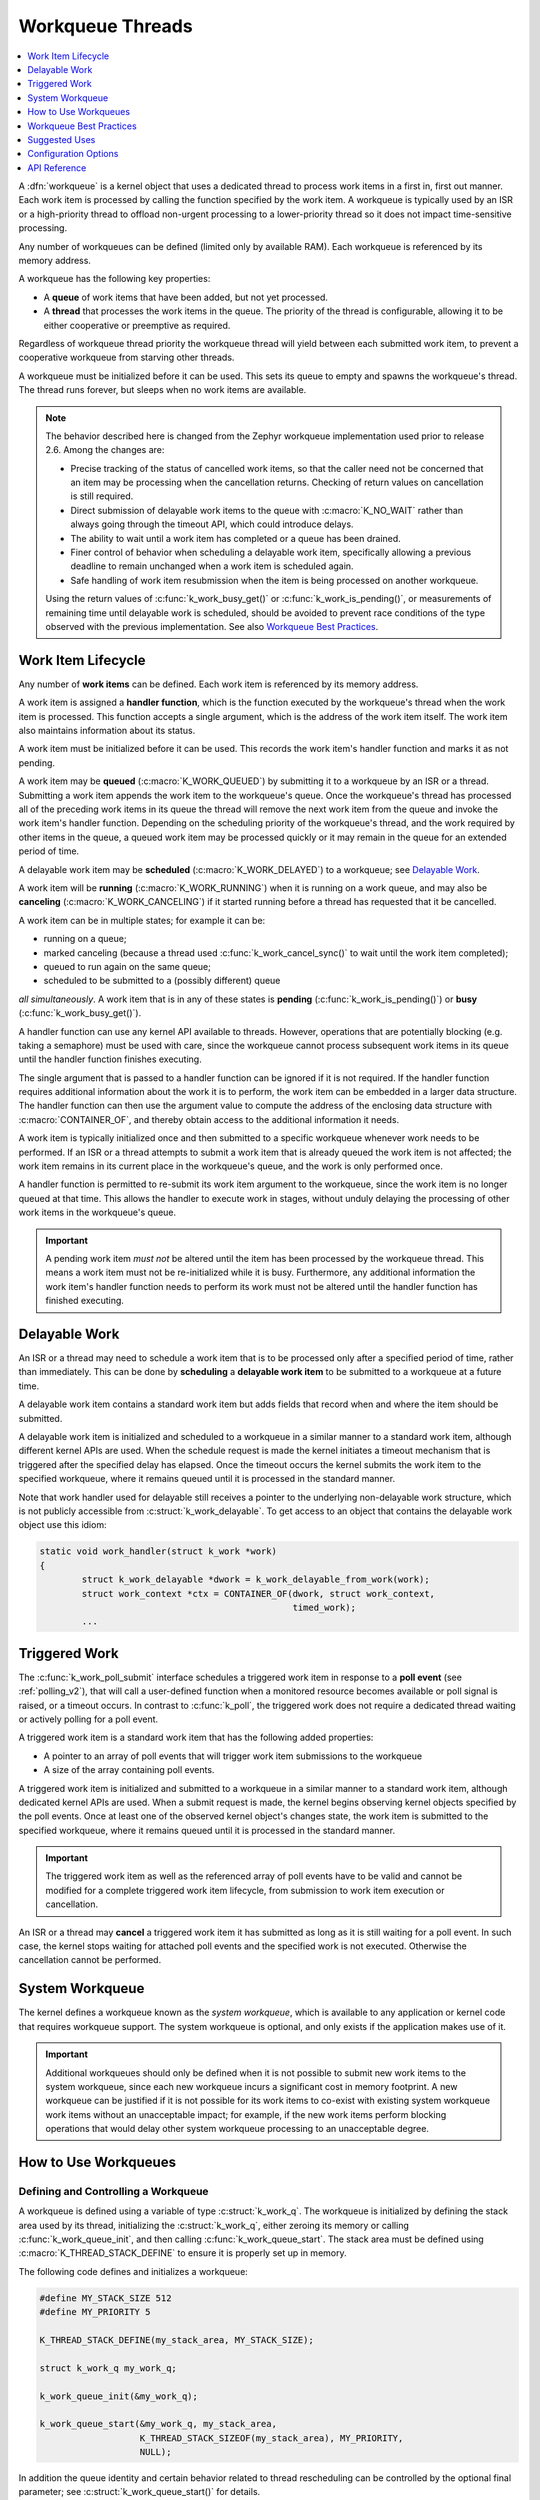 .. _workqueues_v2:

Workqueue Threads
#################

.. contents::
    :local:
    :depth: 1

A :dfn:`workqueue` is a kernel object that uses a dedicated thread to process
work items in a first in, first out manner. Each work item is processed by
calling the function specified by the work item. A workqueue is typically
used by an ISR or a high-priority thread to offload non-urgent processing
to a lower-priority thread so it does not impact time-sensitive processing.

Any number of workqueues can be defined (limited only by available RAM). Each
workqueue is referenced by its memory address.

A workqueue has the following key properties:

* A **queue** of work items that have been added, but not yet processed.

* A **thread** that processes the work items in the queue. The priority of the
  thread is configurable, allowing it to be either cooperative or preemptive
  as required.

Regardless of workqueue thread priority the workqueue thread will yield
between each submitted work item, to prevent a cooperative workqueue from
starving other threads.

A workqueue must be initialized before it can be used. This sets its queue to
empty and spawns the workqueue's thread.  The thread runs forever, but sleeps
when no work items are available.

.. note::
   The behavior described here is changed from the Zephyr workqueue
   implementation used prior to release 2.6.  Among the changes are:

   * Precise tracking of the status of cancelled work items, so that the
     caller need not be concerned that an item may be processing when the
     cancellation returns.  Checking of return values on cancellation is still
     required.
   * Direct submission of delayable work items to the queue with
     :c:macro:`K_NO_WAIT` rather than always going through the timeout API,
     which could introduce delays.
   * The ability to wait until a work item has completed or a queue has been
     drained.
   * Finer control of behavior when scheduling a delayable work item,
     specifically allowing a previous deadline to remain unchanged when a work
     item is scheduled again.
   * Safe handling of work item resubmission when the item is being processed
     on another workqueue.

   Using the return values of :c:func:`k_work_busy_get()` or
   :c:func:`k_work_is_pending()`, or measurements of remaining time until
   delayable work is scheduled, should be avoided to prevent race conditions
   of the type observed with the previous implementation.  See also `Workqueue
   Best Practices`_.

Work Item Lifecycle
********************

Any number of **work items** can be defined. Each work item is referenced
by its memory address.

A work item is assigned a **handler function**, which is the function
executed by the workqueue's thread when the work item is processed. This
function accepts a single argument, which is the address of the work item
itself.  The work item also maintains information about its status.

A work item must be initialized before it can be used. This records the work
item's handler function and marks it as not pending.

A work item may be **queued** (:c:macro:`K_WORK_QUEUED`) by submitting it to a
workqueue by an ISR or a thread.  Submitting a work item appends the work item
to the workqueue's queue.  Once the workqueue's thread has processed all of
the preceding work items in its queue the thread will remove the next work
item from the queue and invoke the work item's handler function. Depending on
the scheduling priority of the workqueue's thread, and the work required by
other items in the queue, a queued work item may be processed quickly or it
may remain in the queue for an extended period of time.

A delayable work item may be **scheduled** (:c:macro:`K_WORK_DELAYED`) to a
workqueue; see `Delayable Work`_.

A work item will be **running** (:c:macro:`K_WORK_RUNNING`) when it is running
on a work queue, and may also be **canceling** (:c:macro:`K_WORK_CANCELING`)
if it started running before a thread has requested that it be cancelled.

A work item can be in multiple states; for example it can be:

* running on a queue;
* marked canceling (because a thread used :c:func:`k_work_cancel_sync()` to
  wait until the work item completed);
* queued to run again on the same queue;
* scheduled to be submitted to a (possibly different) queue

*all simultaneously*.  A work item that is in any of these states is **pending**
(:c:func:`k_work_is_pending()`) or **busy** (:c:func:`k_work_busy_get()`).

A handler function can use any kernel API available to threads. However,
operations that are potentially blocking (e.g. taking a semaphore) must be
used with care, since the workqueue cannot process subsequent work items in
its queue until the handler function finishes executing.

The single argument that is passed to a handler function can be ignored if it
is not required. If the handler function requires additional information about
the work it is to perform, the work item can be embedded in a larger data
structure. The handler function can then use the argument value to compute the
address of the enclosing data structure with :c:macro:`CONTAINER_OF`, and
thereby obtain access to the additional information it needs.

A work item is typically initialized once and then submitted to a specific
workqueue whenever work needs to be performed. If an ISR or a thread attempts
to submit a work item that is already queued the work item is not affected;
the work item remains in its current place in the workqueue's queue, and
the work is only performed once.

A handler function is permitted to re-submit its work item argument
to the workqueue, since the work item is no longer queued at that time.
This allows the handler to execute work in stages, without unduly delaying
the processing of other work items in the workqueue's queue.

.. important::
    A pending work item *must not* be altered until the item has been processed
    by the workqueue thread. This means a work item must not be re-initialized
    while it is busy. Furthermore, any additional information the work item's
    handler function needs to perform its work must not be altered until
    the handler function has finished executing.

.. _k_delayable_work:

Delayable Work
**************

An ISR or a thread may need to schedule a work item that is to be processed
only after a specified period of time, rather than immediately. This can be
done by **scheduling** a **delayable work item** to be submitted to a
workqueue at a future time.

A delayable work item contains a standard work item but adds fields that
record when and where the item should be submitted.

A delayable work item is initialized and scheduled to a workqueue in a similar
manner to a standard work item, although different kernel APIs are used.  When
the schedule request is made the kernel initiates a timeout mechanism that is
triggered after the specified delay has elapsed. Once the timeout occurs the
kernel submits the work item to the specified workqueue, where it remains
queued until it is processed in the standard manner.

Note that work handler used for delayable still receives a pointer to the
underlying non-delayable work structure, which is not publicly accessible from
:c:struct:`k_work_delayable`.  To get access to an object that contains the
delayable work object use this idiom:

.. code-block:: c

   static void work_handler(struct k_work *work)
   {
           struct k_work_delayable *dwork = k_work_delayable_from_work(work);
           struct work_context *ctx = CONTAINER_OF(dwork, struct work_context,
	                                           timed_work);
           ...


Triggered Work
**************

The :c:func:`k_work_poll_submit` interface schedules a triggered work
item in response to a **poll event** (see :ref:`polling_v2`), that will
call a user-defined function when a monitored resource becomes available
or poll signal is raised, or a timeout occurs.
In contrast to :c:func:`k_poll`, the triggered work does not require
a dedicated thread waiting or actively polling for a poll event.

A triggered work item is a standard work item that has the following
added properties:

* A pointer to an array of poll events that will trigger work item
  submissions to the workqueue

* A size of the array containing poll events.

A triggered work item is initialized and submitted to a workqueue in a similar
manner to a standard work item, although dedicated kernel APIs are used.
When a submit request is made, the kernel begins observing kernel objects
specified by the poll events. Once at least one of the observed kernel
object's changes state, the work item is submitted to the specified workqueue,
where it remains queued until it is processed in the standard manner.

.. important::
    The triggered work item as well as the referenced array of poll events
    have to be valid and cannot be modified for a complete triggered work
    item lifecycle, from submission to work item execution or cancellation.

An ISR or a thread may **cancel** a triggered work item it has submitted
as long as it is still waiting for a poll event. In such case, the kernel
stops waiting for attached poll events and the specified work is not executed.
Otherwise the cancellation cannot be performed.

System Workqueue
*****************

The kernel defines a workqueue known as the *system workqueue*, which is
available to any application or kernel code that requires workqueue support.
The system workqueue is optional, and only exists if the application makes
use of it.

.. important::
    Additional workqueues should only be defined when it is not possible
    to submit new work items to the system workqueue, since each new workqueue
    incurs a significant cost in memory footprint. A new workqueue can be
    justified if it is not possible for its work items to co-exist with
    existing system workqueue work items without an unacceptable impact;
    for example, if the new work items perform blocking operations that
    would delay other system workqueue processing to an unacceptable degree.

How to Use Workqueues
*********************

Defining and Controlling a Workqueue
====================================

A workqueue is defined using a variable of type :c:struct:`k_work_q`.
The workqueue is initialized by defining the stack area used by its
thread, initializing the :c:struct:`k_work_q`, either zeroing its
memory or calling :c:func:`k_work_queue_init`, and then calling
:c:func:`k_work_queue_start`. The stack area must be defined using
:c:macro:`K_THREAD_STACK_DEFINE` to ensure it is properly set up in
memory.

The following code defines and initializes a workqueue:

.. code-block:: c

    #define MY_STACK_SIZE 512
    #define MY_PRIORITY 5

    K_THREAD_STACK_DEFINE(my_stack_area, MY_STACK_SIZE);

    struct k_work_q my_work_q;

    k_work_queue_init(&my_work_q);

    k_work_queue_start(&my_work_q, my_stack_area,
                       K_THREAD_STACK_SIZEOF(my_stack_area), MY_PRIORITY,
		       NULL);

In addition the queue identity and certain behavior related to thread
rescheduling can be controlled by the optional final parameter; see
:c:struct:`k_work_queue_start()` for details.

The following API can be used to interact with a workqueue:

* :c:func:`k_work_queue_drain()` can be used to block the caller until the
  work queue has no items left.  Work items resubmitted from the workqueue
  thread are accepted while a queue is draining, but work items from any other
  thread or ISR are rejected.  The restriction on submitting more work can be
  extended past the completion of the drain operation in order to allow the
  blocking thread to perform additional work while the queue is "plugged".
  Note that draining a queue has no effect on scheduling or processing
  delayable items, but if the queue is plugged and the deadline expires the
  item will silently fail to be submitted.
* :c:func:`k_work_queue_unplug()` removes any previous block on submission to
  the queue due to a previous drain operation.

Submitting a Work Item
======================

A work item is defined using a variable of type :c:struct:`k_work`.  It must
be initialized by calling :c:func:`k_work_init`, unless it is defined using
:c:macro:`K_WORK_DEFINE` in which case initialization is performed at
compile-time.

An initialized work item can be submitted to the system workqueue by
calling :c:func:`k_work_submit`, or to a specified workqueue by
calling :c:func:`k_work_submit_to_queue`.

The following code demonstrates how an ISR can offload the printing
of error messages to the system workqueue. Note that if the ISR attempts
to resubmit the work item while it is still queued, the work item is left
unchanged and the associated error message will not be printed.

.. code-block:: c

    struct device_info {
        struct k_work work;
        char name[16]
    } my_device;

    void my_isr(void *arg)
    {
        ...
        if (error detected) {
            k_work_submit(&my_device.work);
	}
	...
    }

    void print_error(struct k_work *item)
    {
        struct device_info *the_device =
            CONTAINER_OF(item, struct device_info, work);
        printk("Got error on device %s\n", device_name_get(the_device));
    }

    /* initialize name info for a device */
    strcpy(my_device.name, "FOO_dev");

    /* initialize work item for printing device's error messages */
    k_work_init(&my_device.work, print_error);

    /* install my_isr() as interrupt handler for the device (not shown) */
    ...


The following API can be used to check the status of or synchronize with the
work item:

* :c:func:`k_work_busy_get()` returns a snapshot of flags indicating work item
  state.  A zero value indicates the work is not scheduled, submitted, being
  executed, or otherwise still being referenced by the workqueue
  infrastructure.
* :c:func:`k_work_is_pending()` is a helper that indicates ``true`` if and only
  if the work is scheduled, queued, or running.
* :c:func:`k_work_flush()` may be invoked from threads to block until the work
  item has completed.  It returns immediately if the work is not pending.
* :c:func:`k_work_cancel()` attempts to prevent the work item from being
  executed.  This may or may not be successful. This is safe to invoke
  from ISRs.
* :c:func:`k_work_cancel_sync()` may be invoked from threads to block until
  the work completes; it will return immediately if the cancellation was
  successful or not necessary (the work wasn't submitted or running).  This
  can be used after :c:func:`k_work_cancel()` is invoked (from an ISR)` to
  confirm completion of an ISR-initiated cancellation.

Scheduling a Delayable Work Item
================================

A delayable work item is defined using a variable of type
:c:struct:`k_work_delayable`. It must be initialized by calling
:c:func:`k_work_init_delayable`.

For delayed work there are two common use cases, depending on whether a
deadline should be extended if a new event occurs. An example is collecting
data that comes in asynchronously, e.g. characters from a UART associated with
a keyboard.  There are two APIs that submit work after a delay:

* :c:func:`k_work_schedule()` (or :c:func:`k_work_schedule_for_queue()`)
  schedules work to be executed at a specific time or after a delay.  Further
  attempts to schedule the same item with this API before the delay completes
  will not change the time at which the item will be submitted to its queue.
  Use this if the policy is to keep collecting data until a specified delay
  since the **first** unprocessed data was received;
* :c:func:`k_work_reschedule()` (or :c:func:`k_work_reschedule_for_queue()`)
  unconditionally sets the deadline for the work, replacing any previous
  incomplete delay and changing the destination queue if necessary.  Use this
  if the policy is to keep collecting data until a specified delay since the
  **last** unprocessed data was received.

If the work item is not scheduled both APIs behave the same.  If
:c:macro:`K_NO_WAIT` is specified as the delay the behavior is as if the item
was immediately submitted directly to the target queue, without waiting for a
minimal timeout (unless :c:func:`k_work_schedule()` is used and a previous
delay has not completed).

Both also have variants that allow
control of the queue used for submission.

The helper function :c:func:`k_work_delayable_from_work()` can be used to get
a pointer to the containing :c:struct:`k_work_delayable` from a pointer to
:c:struct:`k_work` that is passed to a work handler function.

The following additional API can be used to check the status of or synchronize
with the work item:

* :c:func:`k_work_delayable_busy_get()` is the analog to :c:func:`k_work_busy_get()`
  for delayable work.
* :c:func:`k_work_delayable_is_pending()` is the analog to
  :c:func:`k_work_is_pending()` for delayable work.
* :c:func:`k_work_flush_delayable()` is the analog to :c:func:`k_work_flush()`
  for delayable work.
* :c:func:`k_work_cancel_delayable()` is the analog to
  :c:func:`k_work_cancel()` for delayable work; similarly with
  :c:func:`k_work_cancel_delayable_sync()`.

Synchronizing with Work Items
=============================

While the state of both regular and delayable work items can be determined
from any context using :c:func:`k_work_busy_get()` and
:c:func:`k_work_delayable_busy_get()` some use cases require synchronizing
with work items after they've been submitted.  :c:func:`k_work_flush()`,
:c:func:`k_work_cancel_sync()`, and :c:func:`k_work_cancel_delayable_sync()`
can be invoked from thread context to wait until the requested state has been
reached.

These APIs must be provided with a :c:struct:`k_work_sync` object that has no
application-inspectable components but is needed to provide the
synchronization objects.  These objects should not be allocated on a stack if
the code is expected to work on architectures with
:kconfig:option:`CONFIG_KERNEL_COHERENCE`.

Workqueue Best Practices
************************

Avoid Race Conditions
=====================

Sometimes the data a work item must process is naturally thread-safe, for
example when it's put into a :c:struct:`k_queue` by some thread and processed
in the work thread. More often external synchronization is required to avoid
data races: cases where the work thread might inspect or manipulate shared
state that's being accessed by another thread or interrupt.  Such state might
be a flag indicating that work needs to be done, or a shared object that is
filled by an ISR or thread and read by the work handler.

For simple flags :ref:`atomic_v2` may be sufficient.  In other cases spin
locks (:c:struct:`k_spinlock_t`) or thread-aware locks (:c:struct:`k_sem`,
:c:struct:`k_mutex` , ...) may be used to ensure data races don't occur.

If the selected lock mechanism can :ref:`api_term_sleep` then allowing the
work thread to sleep will starve other work queue items, which may need to
make progress in order to get the lock released. Work handlers should try to
take the lock with its no-wait path. For example:

.. code-block:: c

   static void work_handler(struct work *work)
   {
           struct work_context *parent = CONTAINER_OF(work, struct work_context,
	                                              work_item);

           if (k_mutex_lock(&parent->lock, K_NO_WAIT) != 0) {
                   /* NB: Submit will fail if the work item is being cancelled. */
                   (void)k_work_submit(work);
		   return;
	   }

	   /* do stuff under lock */
	   k_mutex_unlock(&parent->lock);
	   /* do stuff without lock */
   }

Be aware that if the lock is held by a thread with a lower priority than the
work queue the resubmission may starve the thread that would release the lock,
causing the application to fail.  Where the idiom above is required a
delayable work item is preferred, and the work should be (re-)scheduled with a
non-zero delay to allow the thread holding the lock to make progress.

Note that submitting from the work handler can fail if the work item had been
cancelled.  Generally this is acceptable, since the cancellation will complete
once the handler finishes.  If it is not, the code above must take other steps
to notify the application that the work could not be performed.

Work items in isolation are self-locking, so you don't need to hold an
external lock just to submit or schedule them. Even if you use external state
protected by such a lock to prevent further resubmission, it's safe to do the
resubmit as long as you're sure that eventually the item will take its lock
and check that state to determine whether it should do anything.  Where a
delayable work item is being rescheduled in its handler due to inability to
take the lock some other self-locking state, such as an atomic flag set by the
application/driver when the cancel is initiated, would be required to detect
the cancellation and avoid the cancelled work item being submitted again after
the deadline.

Check Return Values
===================

All work API functions return status of the underlying operation, and in many
cases it is important to verify that the intended result was obtained.

* Submitting a work item (:c:func:`k_work_submit_to_queue`) can fail if the
  work is being cancelled or the queue is not accepting new items.  If this
  happens the work will not be executed, which could cause a subsystem that is
  animated by work handler activity to become non-responsive.
* Asynchronous cancellation (:c:func:`k_work_cancel` or
  :c:func:`k_work_cancel_delayable`) can complete while the work item is still
  being run by a handler.  Proceeding to manipulate state shared with the work
  handler will result in data races that can cause failures.

Many race conditions have been present in Zephyr code because the results of
an operation were not checked.

There may be good reason to believe that a return value indicating that the
operation did not complete as expected is not a problem.  In those cases the
code should clearly document this, by (1) casting the return value to ``void``
to indicate that the result is intentionally ignored, and (2) documenting what
happens in the unexpected case.  For example:

.. code-block:: c

   /* If this fails, the work handler will check pub->active and
    * exit without transmitting.
    */
   (void)k_work_cancel_delayable(&pub->timer);

However in such a case the following code must still avoid data races, as it
cannot guarantee that the work thread is not accessing work-related state.

Don't Optimize Prematurely
==========================

The workqueue API is designed to be safe when invoked from multiple threads
and interrupts. Attempts to externally inspect a work item's state and make
decisions based on the result are likely to create new problems.

So when new work comes in, just submit it. Don't attempt to "optimize" by
checking whether the work item is already submitted by inspecting snapshot
state with :c:func:`k_work_is_pending` or :c:func:`k_work_busy_get`, or
checking for a non-zero delay from
:c:func:`k_work_delayable_remaining_get()`. Those checks are fragile: a "busy"
indication can be obsolete by the time the test is returned, and a "not-busy"
indication can also be wrong if work is submitted from multiple contexts, or
(for delayable work) if the deadline has completed but the work is still in
queued or running state.

A general best practice is to always maintain in shared state some condition
that can be checked by the handler to confirm whether there is work to be
done.  This way you can use the work handler as the standard cleanup path:
rather than having to deal with cancellation and cleanup at points where items
are submitted, you may be able to have everything done in the work handler
itself.

A rare case where you could safely use :c:func:`k_work_is_pending` is as a
check to avoid invoking :c:func:`k_work_flush` or
:c:func:`k_work_cancel_sync`, if you are *certain* that nothing else might
submit the work while you're checking (generally because you're holding a lock
that prevents access to state used for submission).

Suggested Uses
**************

Use the system workqueue to defer complex interrupt-related processing from an
ISR to a shared thread. This allows the interrupt-related processing to be
done promptly without compromising the system's ability to respond to
subsequent interrupts, and does not require the application to define and
manage an additional thread to do the processing.

Configuration Options
**********************

Related configuration options:

* :kconfig:option:`CONFIG_SYSTEM_WORKQUEUE_STACK_SIZE`
* :kconfig:option:`CONFIG_SYSTEM_WORKQUEUE_PRIORITY`
* :kconfig:option:`CONFIG_SYSTEM_WORKQUEUE_NO_YIELD`

API Reference
**************

.. doxygengroup:: workqueue_apis

